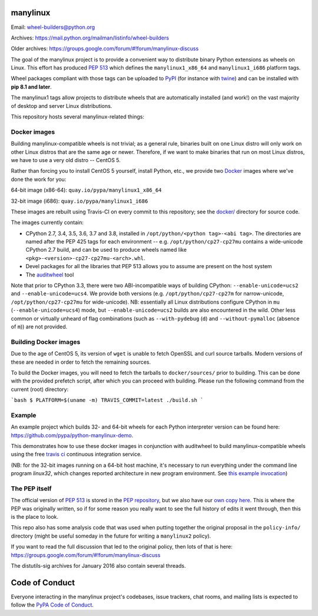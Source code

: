manylinux
=========

Email: wheel-builders@python.org

Archives: https://mail.python.org/mailman/listinfo/wheel-builders

Older archives: https://groups.google.com/forum/#!forum/manylinux-discuss

The goal of the manylinux project is to provide a convenient way to
distribute binary Python extensions as wheels on Linux. This effort
has produced `PEP 513 <https://www.python.org/dev/peps/pep-0513/>`_
which defines the ``manylinux1_x86_64`` and ``manylinux1_i686`` platform
tags.

Wheel packages compliant with those tags can be uploaded to
`PyPI <https://pypi.python.org>`_ (for instance with `twine
<https://pypi.python.org/pypi/twine>`_) and can be installed with
**pip 8.1 and later**.

The manylinux1 tags allow projects to distribute wheels that are
automatically installed (and work!) on the vast majority of desktop
and server Linux distributions.

This repository hosts several manylinux-related things:


Docker images
-------------

.. image:: https://travis-ci.org/pypa/manylinux.svg?branch=master
   :target: https://travis-ci.org/pypa/manylinux

Building manylinux-compatible wheels is not trivial; as a general
rule, binaries built on one Linux distro will only work on other Linux
distros that are the same age or newer. Therefore, if we want to make
binaries that run on most Linux distros, we have to use a very old
distro -- CentOS 5.

Rather than forcing you to install CentOS 5 yourself, install Python,
etc., we provide two `Docker <https://docker.com/>`_ images where we've
done the work for you:

64-bit image (x86-64): ``quay.io/pypa/manylinux1_x86_64``

.. image:: https://quay.io/repository/pypa/manylinux1_x86_64/status
   :target: https://quay.io/repository/pypa/manylinux1_x86_64

32-bit image (i686): ``quay.io/pypa/manylinux1_i686``

.. image:: https://quay.io/repository/pypa/manylinux1_i686/status
   :target: https://quay.io/repository/pypa/manylinux1_i686

These images are rebuilt using Travis-CI on every commit to this
repository; see the
`docker/ <https://github.com/pypa/manylinux/tree/master/docker>`_
directory for source code.

The images currently contain:

- CPython 2.7, 3.4, 3.5, 3.6, 3.7 and 3.8, installed in
  ``/opt/python/<python tag>-<abi tag>``. The directories are named
  after the PEP 425 tags for each environment --
  e.g. ``/opt/python/cp27-cp27mu`` contains a wide-unicode CPython 2.7
  build, and can be used to produce wheels named like
  ``<pkg>-<version>-cp27-cp27mu-<arch>.whl``.

- Devel packages for all the libraries that PEP 513 allows you to
  assume are present on the host system

- The `auditwheel <https://pypi.python.org/pypi/auditwheel>`_ tool

Note that prior to CPython 3.3, there were two ABI-incompatible ways
of building CPython: ``--enable-unicode=ucs2`` and
``--enable-unicode=ucs4``. We provide both versions
(e.g. ``/opt/python/cp27-cp27m`` for narrow-unicode,
``/opt/python/cp27-cp27mu`` for wide-unicode). NB: essentially all
Linux distributions configure CPython in ``mu``
(``--enable-unicode=ucs4``) mode, but ``--enable-unicode=ucs2`` builds
are also encountered in the wild. Other less common or virtually
unheard of flag combinations (such as ``--with-pydebug`` (``d``) and
``--without-pymalloc`` (absence of ``m``)) are not provided.

Building Docker images
----------------------

Due to the age of CentOS 5, its version of ``wget`` is unable to fetch
OpenSSL and curl source tarballs. Modern versions of these are needed in
order to fetch the remaining sources.

To build the Docker images, you will need to fetch the tarballs to
``docker/sources/`` prior to building. This can be done with the
provided prefetch script, after which you can proceed with building.
Please run the following command from the current (root) directory:

```bash
$ PLATFORM=$(uname -m) TRAVIS_COMMIT=latest ./build.sh
```

Example
-------

An example project which builds 32- and 64-bit wheels for each Python interpreter
version can be found here: https://github.com/pypa/python-manylinux-demo.

This demonstrates how to use these docker images in conjunction with auditwheel
to build manylinux-compatible wheels using the free `travis ci <https://travis-ci.org/>`_
continuous integration service.

(NB: for the 32-bit images running on a 64-bit host machine, it's necessary to run
everything under the command line program `linux32`, which changes reported architecture
in new program environment. See `this example invocation
<https://github.com/pypa/python-manylinux-demo/blob/master/.travis.yml#L14>`_)

The PEP itself
--------------

The official version of `PEP 513
<https://www.python.org/dev/peps/pep-0513/>`_ is stored in the `PEP
repository <https://github.com/python/peps>`_, but we also have our
`own copy here
<https://github.com/pypa/manylinux/tree/master/pep-513.rst>`_. This is
where the PEP was originally written, so if for some reason you really
want to see the full history of edits it went through, then this is
the place to look.

This repo also has some analysis code that was used when putting
together the original proposal in the ``policy-info/`` directory
(might be useful someday in the future for writing a ``manylinux2``
policy).

If you want to read the full discussion that led to the original
policy, then lots of that is here:
https://groups.google.com/forum/#!forum/manylinux-discuss

The distutils-sig archives for January 2016 also contain several
threads.


Code of Conduct
===============

Everyone interacting in the manylinux project's codebases, issue
trackers, chat rooms, and mailing lists is expected to follow the
`PyPA Code of Conduct`_.

.. _PyPA Code of Conduct: https://www.pypa.io/en/latest/code-of-conduct/
